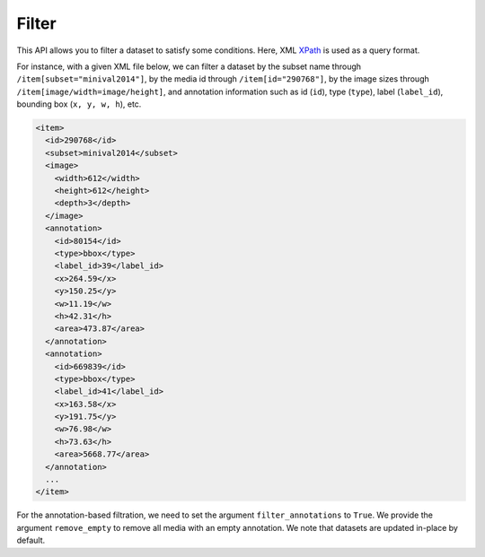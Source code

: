 Filter
######

This API allows you to filter a dataset to satisfy some conditions.
Here, XML `XPath <https://devhints.io/xpath>`_ is used as a query format.

For instance, with a given XML file below, we can filter a dataset by the subset name through
``/item[subset="minival2014"]``, by the media id through ``/item[id="290768"]``, by the image sizes
through ``/item[image/width=image/height]``, and annotation information such as id (``id``), type
(``type``), label (``label_id``), bounding box (``x, y, w, h``), etc.

.. code-block::

    <item>
      <id>290768</id>
      <subset>minival2014</subset>
      <image>
        <width>612</width>
        <height>612</height>
        <depth>3</depth>
      </image>
      <annotation>
        <id>80154</id>
        <type>bbox</type>
        <label_id>39</label_id>
        <x>264.59</x>
        <y>150.25</y>
        <w>11.19</w>
        <h>42.31</h>
        <area>473.87</area>
      </annotation>
      <annotation>
        <id>669839</id>
        <type>bbox</type>
        <label_id>41</label_id>
        <x>163.58</x>
        <y>191.75</y>
        <w>76.98</w>
        <h>73.63</h>
        <area>5668.77</area>
      </annotation>
      ...
    </item>

For the annotation-based filtration, we need to set the argument ``filter_annotations`` to ``True``.
We provide the argument ``remove_empty`` to remove all media with an empty annotation. We note that
datasets are updated in-place by default.

.. grid:: 1 2 2 2
   :gutter: 2

   .. grid-item-card::

      .. button-ref:: notebooks/04_filter
         :color: primary
         :outline:
         :expand:
